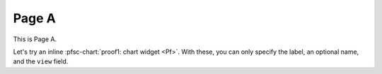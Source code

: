 Page A
======

.. pfsc-defns::
    :libpaths:
        Pf:  test.hist.lit.H.ilbert.ZB.Thm168.Pf

This is Page A.

Let's try an inline :pfsc-chart:`proof1: chart widget <Pf>`.
With these, you can only specify the label, an optional name, and the ``view``
field.
